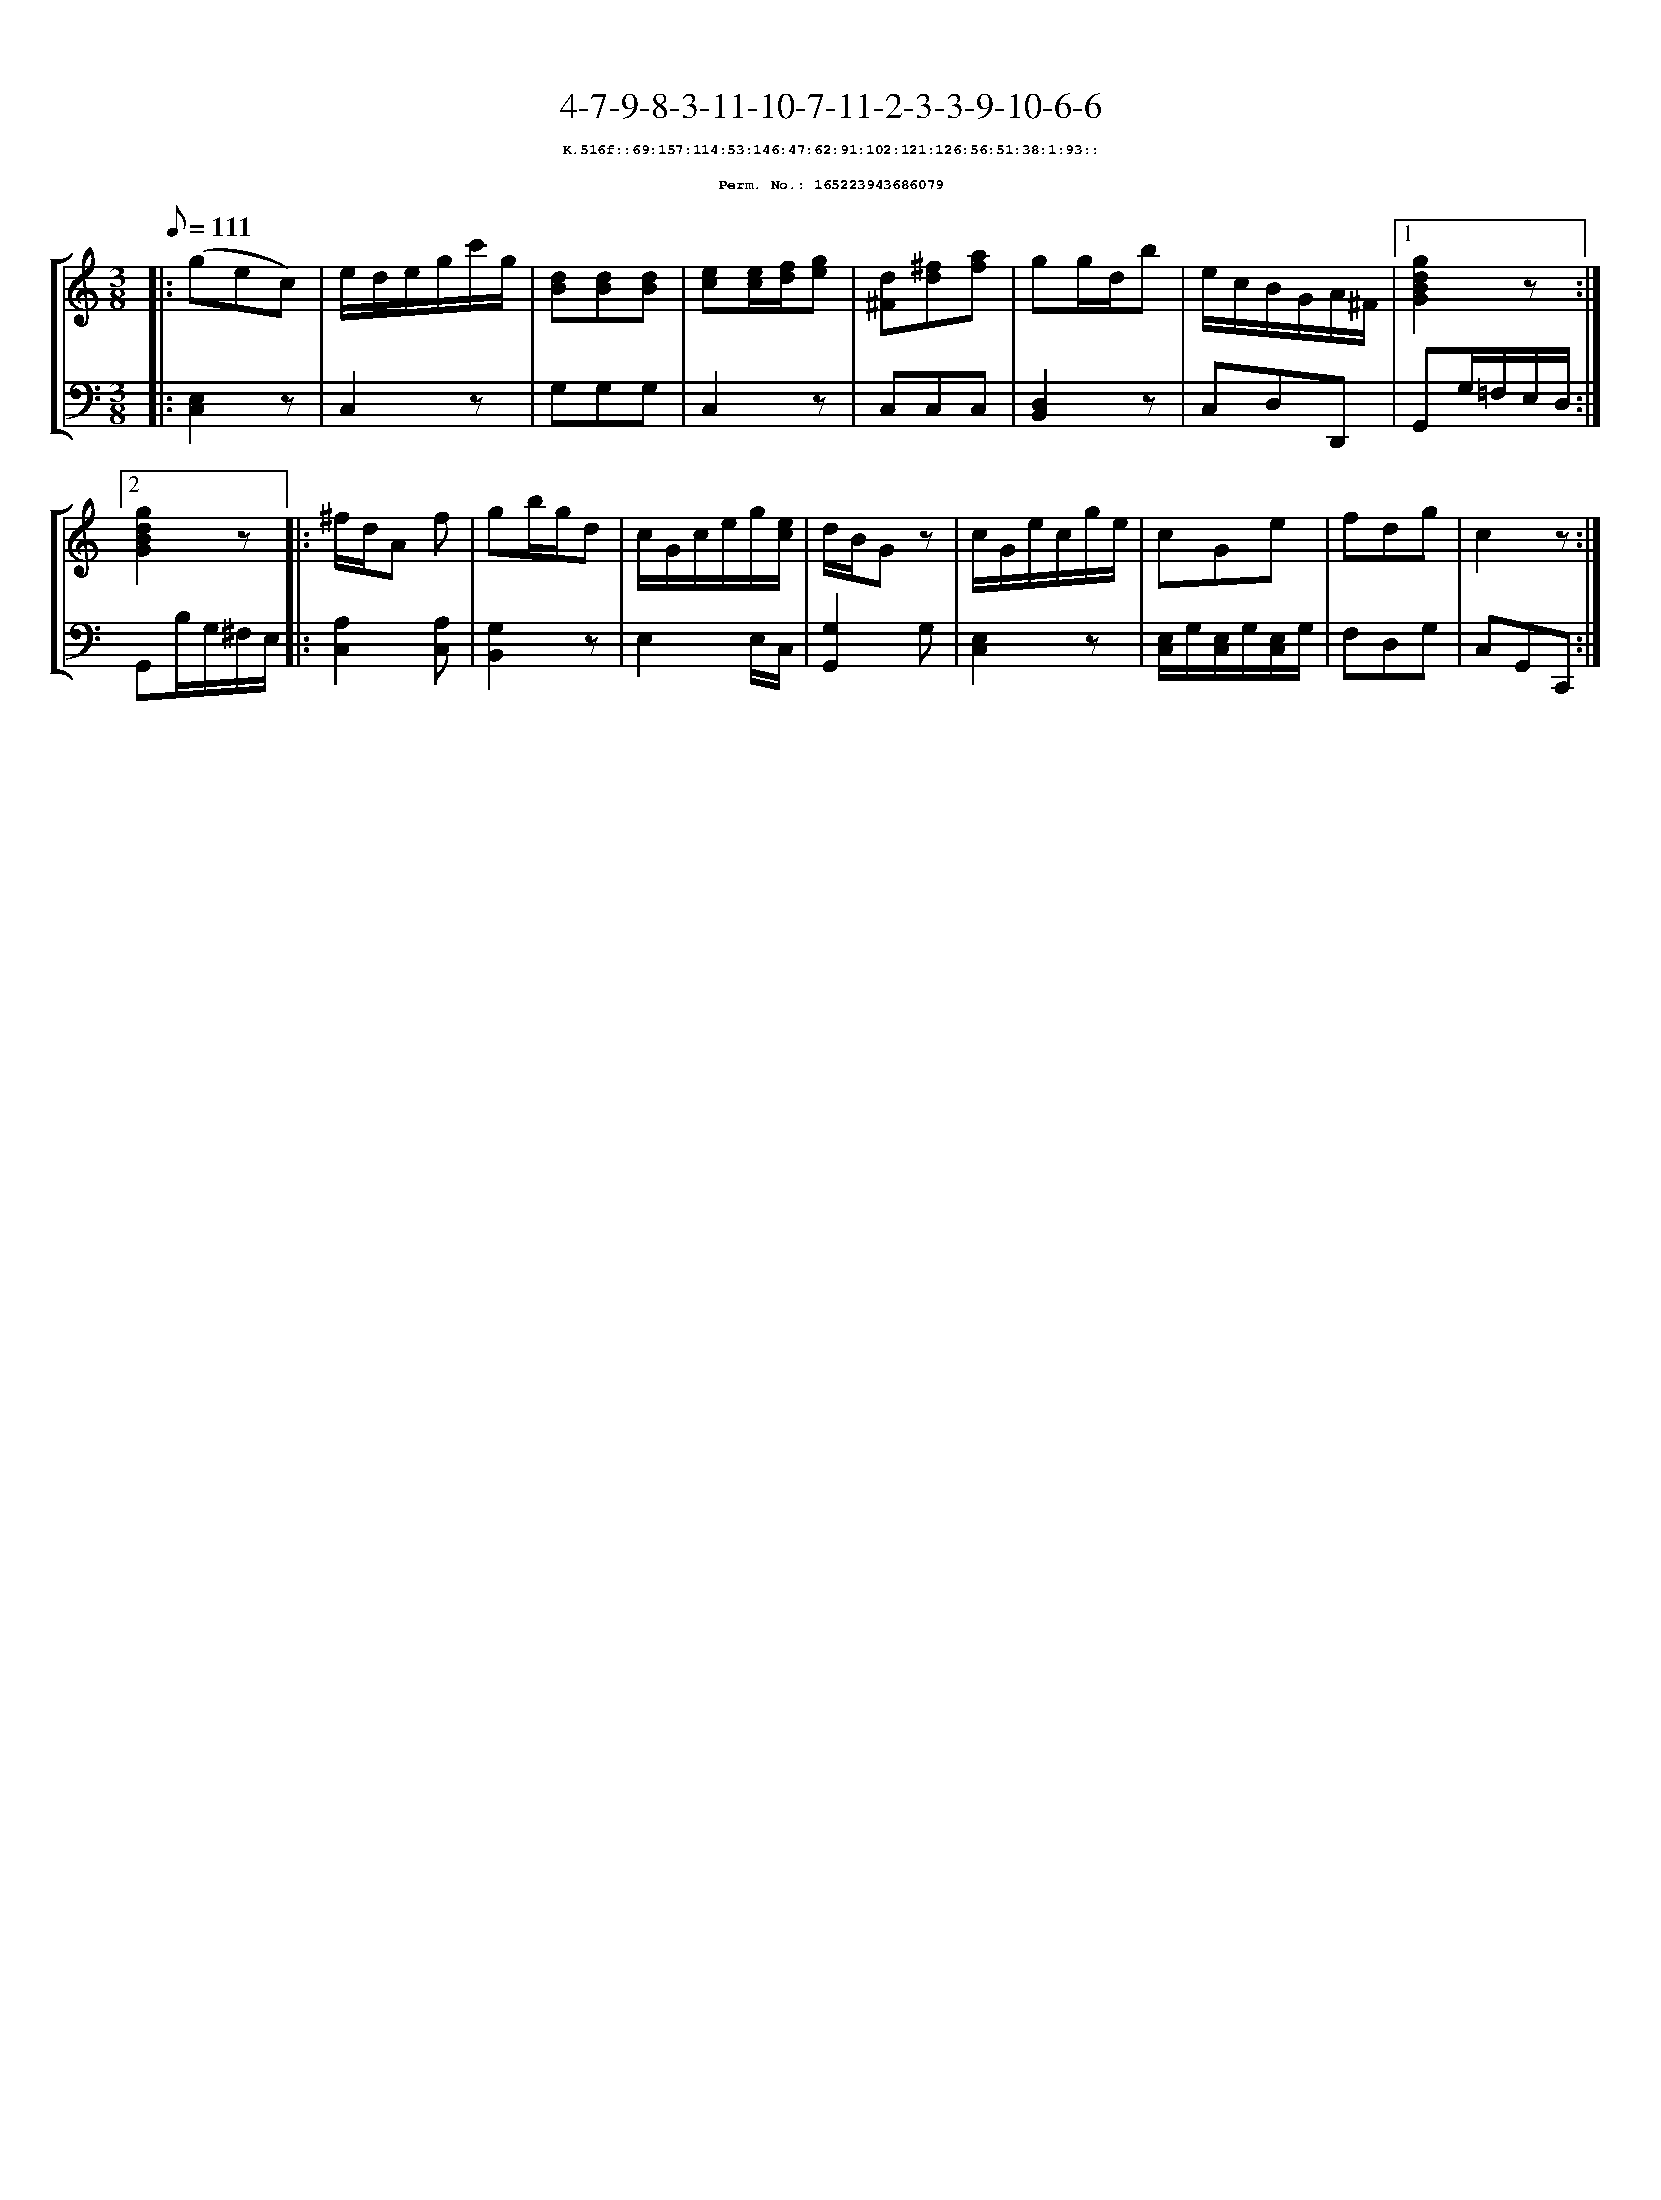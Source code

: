 %%scale 0.65
%%pagewidth 21.10cm
%%bgcolor white
%%topspace 0
%%composerspace 0
%%leftmargin 0.80cm
%%rightmargin 0.80cm
X:165223943686079
T:4-7-9-8-3-11-10-7-11-2-3-3-9-10-6-6
%%setfont-1 Courier-Bold 8
T:$1K.516f::69:157:114:53:146:47:62:91:102:121:126:56:51:38:1:93::$0
T:$1Perm. No.: 165223943686079$0
M:3/8
L:1/8
Q:1/8=111
%%staves [1 2]
V:1 clef=treble
V:2 clef=bass
K:C
%1
[V:1]|: (gec) |\
[V:2]|: [C,2E,2]z |\
%2
[V:1] e/d/e/g/c'/g/ |\
[V:2] C,2z |\
%3
[V:1] [dB][dB][dB] |\
[V:2] G,G,G, |\
%4
[V:1] [ec][e/c/][f/d/][ge] |\
[V:2] C,2z |\
%5
[V:1] [d^F][^fd][af] |\
[V:2] C,C,C,   |\
%6
[V:1] gg/d/b |\
[V:2] [D,2B,,2]z |\
%7
[V:1] e/c/B/G/A/^F/ \
[V:2] C,D,D,, \
%8a
[V:1]|1 [g2d2B2G2]z :|2
[V:2]|1 G,,G,/=F,/E,/D,/ :|2
%8b
[V:1] [g2d2B2G2]z |:\
[V:2] G,,B,/G,/^F,/E,/ |:\
%9
[V:1] ^f/d/A f |\
[V:2] [A,2C,2][A,C,] |\
%10
[V:1] gb/g/d |\
[V:2] [G,2B,,2]z |\
%11
[V:1] c/G/c/e/g/[e/c/] |\
[V:2] E,2 E,/C,/ |\
%12
[V:1] d/B/Gz |\
[V:2] [G,2G,,2]G, |\
%13
[V:1] c/G/e/c/g/e/ |\
[V:2] [E,2C,2]z |\
%14
[V:1] cGe |\
[V:2] [E,/C,/]G,/[E,/C,/]G,/[E,/C,/]G,/ |\
%15
[V:1] fdg   |\
[V:2] F,D,G, |\
%16
[V:1] c2z :|]
[V:2] C,G,,C,, :|]
